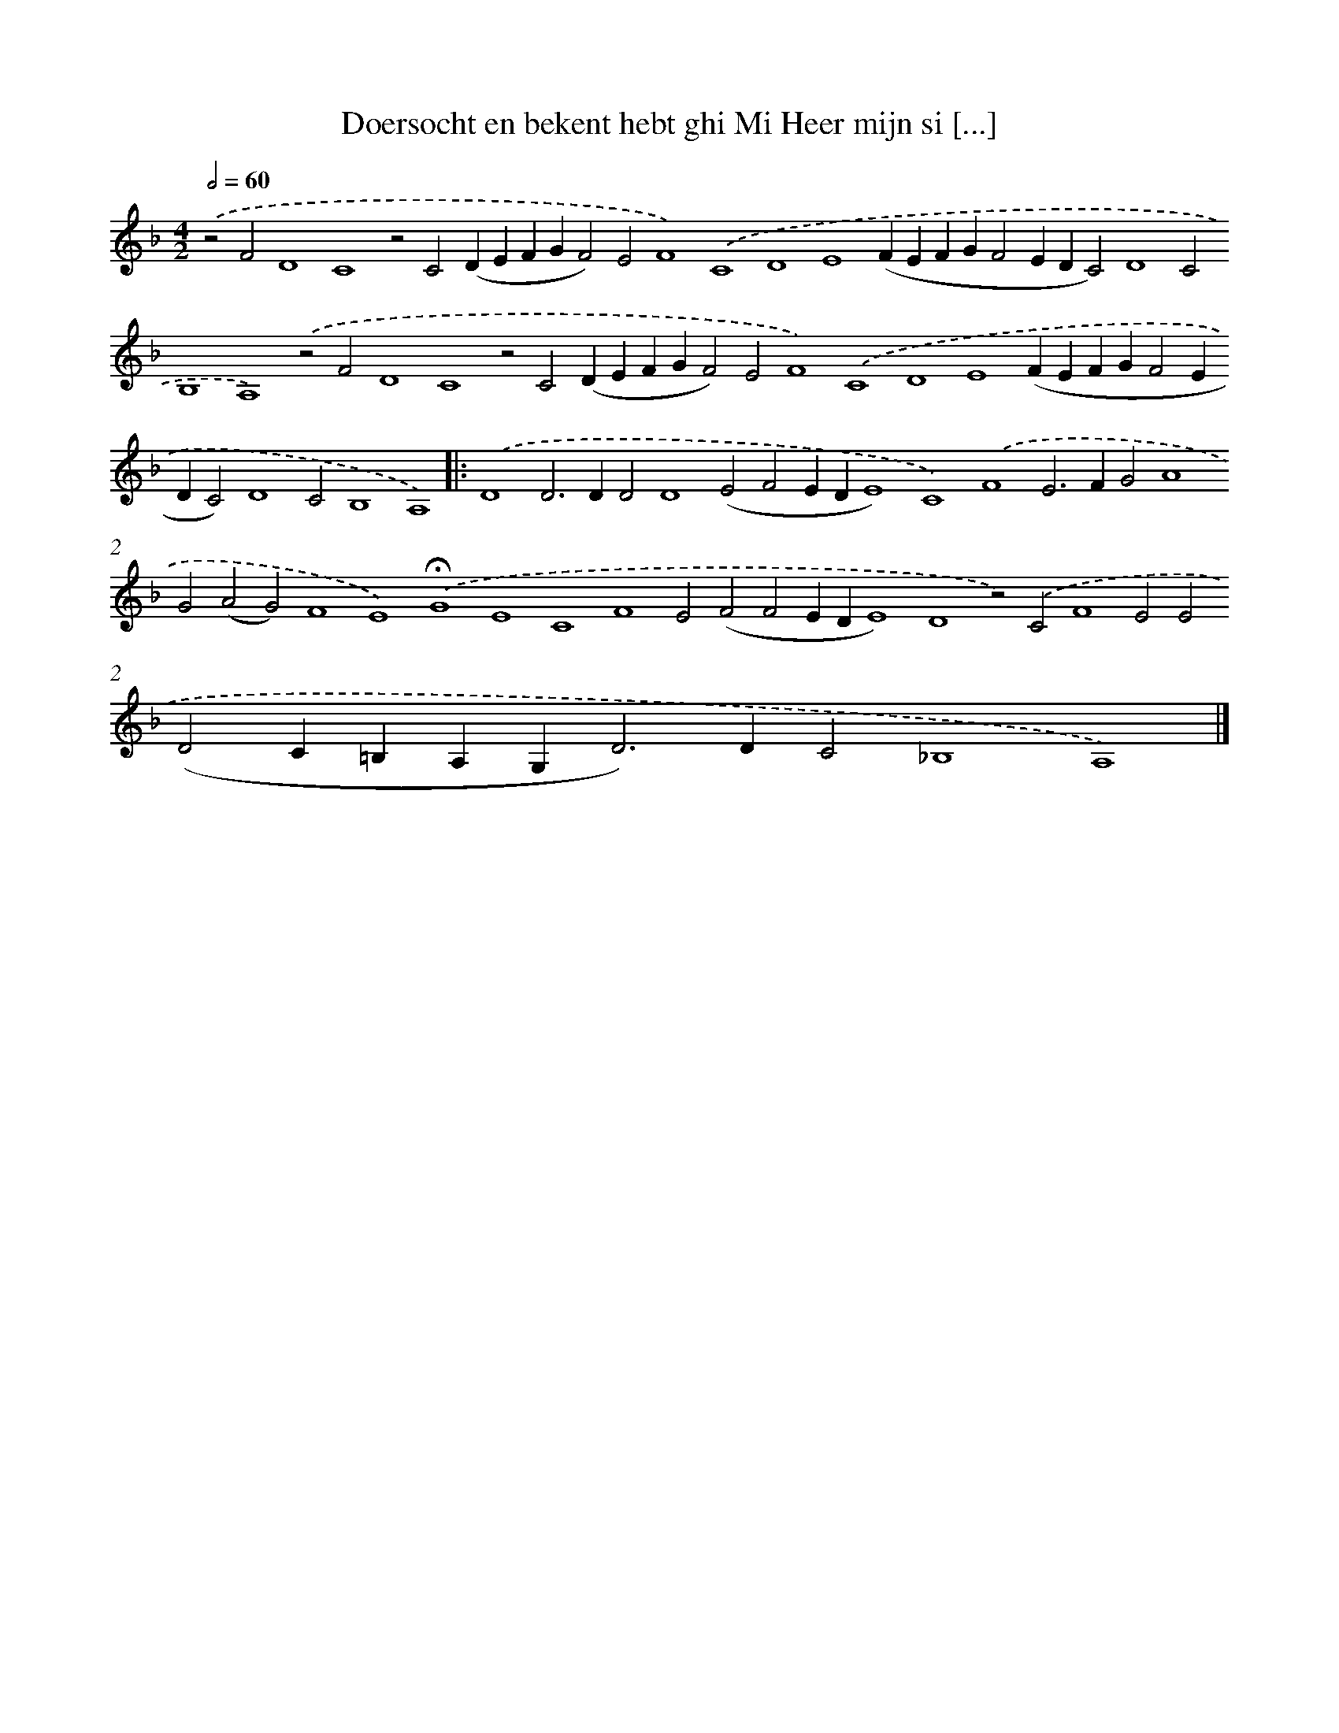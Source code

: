 X: 695
T: Doersocht en bekent hebt ghi Mi Heer mijn si [...]
%%abc-version 2.0
%%abcx-abcm2ps-target-version 5.9.1 (29 Sep 2008)
%%abc-creator hum2abc beta
%%abcx-conversion-date 2018/11/01 14:35:35
%%humdrum-veritas 4283365387
%%humdrum-veritas-data 1714572729
%%continueall 1
%%barnumbers 0
L: 1/4
M: 4/2
Q: 1/2=60
K: F clef=treble
.('z2F2D4C4z2C2(DEFGF2)E2F4).('C4D4E4(FEFGF2EDC2)D4C2B,4A,4).('z2F2D4C4z2C2(DEFGF2)E2F4).('C4D4E4(FEFGF2EDC2)D4C2B,4A,4) ]|:
.('D4D2>D2D2D4(E2F2EDE4)C4).('F4E2>F2G2A4G2(A2G2)F4E4).('!fermata!G4E4C4F4E2(F2F2EDE4)D4z2).('C2F4E2E2(D2C=B,A,G,2<D2)DC2_B,4A,4) |]
